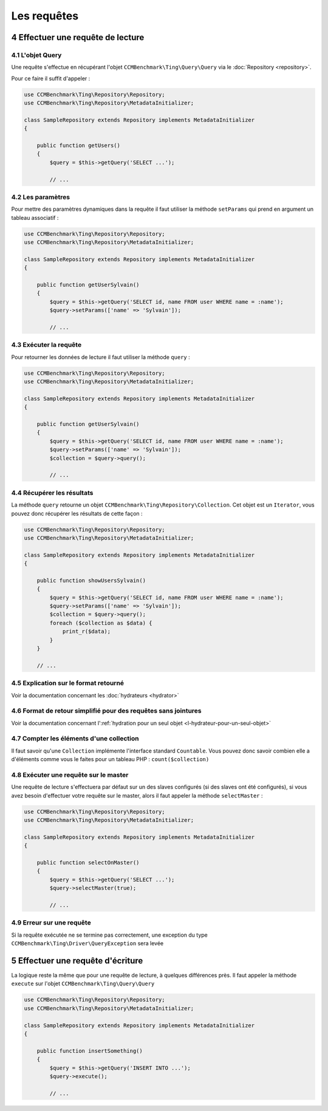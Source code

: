 .. sectnum::
    :start: 4

Les requêtes
============

Effectuer une requête de lecture
--------------------------------


L'objet Query
~~~~~~~~~~~~~
Une requête s'effectue en récupérant l'objet ``CCMBenchmark\Ting\Query\Query``
via le :doc:`Repository <repository>`.

Pour ce faire il suffit d'appeler :

.. code-block:: php

    use CCMBenchmark\Ting\Repository\Repository;
    use CCMBenchmark\Ting\Repository\MetadataInitializer;

    class SampleRepository extends Repository implements MetadataInitializer
    {

        public function getUsers()
        {
            $query = $this->getQuery('SELECT ...');

            // ...

Les paramètres
~~~~~~~~~~~~~~
Pour mettre des paramètres dynamiques dans la requête il faut utiliser la méthode
``setParams`` qui prend en argument un tableau associatif :

.. code-block:: php

    use CCMBenchmark\Ting\Repository\Repository;
    use CCMBenchmark\Ting\Repository\MetadataInitializer;

    class SampleRepository extends Repository implements MetadataInitializer
    {

        public function getUserSylvain()
        {
            $query = $this->getQuery('SELECT id, name FROM user WHERE name = :name');
            $query->setParams(['name' => 'Sylvain']);

            // ...

Exécuter la requête
~~~~~~~~~~~~~~~~~~~

Pour retourner les données de lecture il faut utiliser la méthode ``query`` :

.. code-block:: php

    use CCMBenchmark\Ting\Repository\Repository;
    use CCMBenchmark\Ting\Repository\MetadataInitializer;

    class SampleRepository extends Repository implements MetadataInitializer
    {

        public function getUserSylvain()
        {
            $query = $this->getQuery('SELECT id, name FROM user WHERE name = :name');
            $query->setParams(['name' => 'Sylvain']);
            $collection = $query->query();

            // ...

Récupérer les résultats
~~~~~~~~~~~~~~~~~~~~~~~

La méthode ``query`` retourne un objet ``CCMBenchmark\Ting\Repository\Collection``.
Cet objet est un ``Iterator``, vous pouvez donc récupérer les résultats de cette façon :

.. code-block:: php

    use CCMBenchmark\Ting\Repository\Repository;
    use CCMBenchmark\Ting\Repository\MetadataInitializer;

    class SampleRepository extends Repository implements MetadataInitializer
    {

        public function showUsersSylvain()
        {
            $query = $this->getQuery('SELECT id, name FROM user WHERE name = :name');
            $query->setParams(['name' => 'Sylvain']);
            $collection = $query->query();
            foreach ($collection as $data) {
                print_r($data);
            }
        }

        // ...


Explication sur le format retourné
~~~~~~~~~~~~~~~~~~~~~~~~~~~~~~~~~~

Voir la documentation concernant les :doc:`hydrateurs <hydrator>`

Format de retour simplifié pour des requêtes sans jointures
~~~~~~~~~~~~~~~~~~~~~~~~~~~~~~~~~~~~~~~~~~~~~~~~~~~~~~~~~~~

Voir la documentation concernant l':ref:`hydration pour un seul objet <l-hydrateur-pour-un-seul-objet>`

Compter les éléments d'une collection
~~~~~~~~~~~~~~~~~~~~~~~~~~~~~~~~~~~~~

Il faut savoir qu'une ``Collection`` implémente l'interface standard ``Countable``. Vous pouvez donc savoir combien elle a d'éléments comme vous le faites pour un tableau PHP : ``count($collection)``


Exécuter une requête sur le master
~~~~~~~~~~~~~~~~~~~~~~~~~~~~~~~~~~

Une requête de lecture s'effectuera par défaut sur un des slaves configurés (si des slaves ont été configurés), si vous avez besoin
d'effectuer votre requête sur le master, alors il faut appeler la méthode ``selectMaster`` :

.. code-block:: php

    use CCMBenchmark\Ting\Repository\Repository;
    use CCMBenchmark\Ting\Repository\MetadataInitializer;

    class SampleRepository extends Repository implements MetadataInitializer
    {

        public function selectOnMaster()
        {
            $query = $this->getQuery('SELECT ...');
            $query->selectMaster(true);

            // ...


Erreur sur une requête
~~~~~~~~~~~~~~~~~~~~~~

Si la requête exécutée ne se termine pas correctement, une exception du type ``CCMBenchmark\Ting\Driver\QueryException`` sera levée


Effectuer une requête d'écriture
--------------------------------

La logique reste la même que pour une requête de lecture, à quelques différences près.
Il faut appeler la méthode ``execute`` sur l'objet ``CCMBenchmark\Ting\Query\Query``

.. code-block:: php

    use CCMBenchmark\Ting\Repository\Repository;
    use CCMBenchmark\Ting\Repository\MetadataInitializer;

    class SampleRepository extends Repository implements MetadataInitializer
    {

        public function insertSomething()
        {
            $query = $this->getQuery('INSERT INTO ...');
            $query->execute();

            // ...
